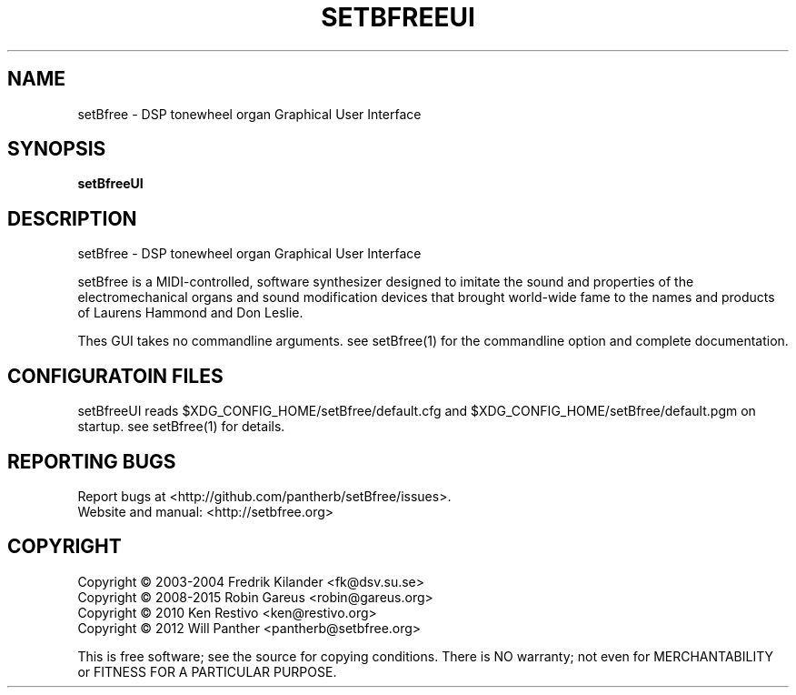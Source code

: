.TH SETBFREEUI "1" "Feb 2015" "setBfreeUI 0.8" "User Commands"
.SH NAME
setBfree \- DSP tonewheel organ Graphical User Interface
.SH SYNOPSIS
.B setBfreeUI
.SH DESCRIPTION
setBfree \- DSP tonewheel organ Graphical User Interface
.PP
setBfree is a MIDI\-controlled, software synthesizer designed to imitate
the sound and properties of the electromechanical organs and sound
modification devices that brought world\-wide fame to the names and
products of Laurens Hammond and Don Leslie.
.PP
Thes GUI takes no commandline arguments. see setBfree(1) for the 
commandline option and complete documentation.
.SH "CONFIGURATOIN FILES"
setBfreeUI reads $XDG_CONFIG_HOME/setBfree/default.cfg and
$XDG_CONFIG_HOME/setBfree/default.pgm on startup. see setBfree(1)
for details.
.SH "REPORTING BUGS"
Report bugs at <http://github.com/pantherb/setBfree/issues>.
.br
Website and manual: <http://setbfree.org>
.SH COPYRIGHT
Copyright \(co 2003\-2004 Fredrik Kilander <fk@dsv.su.se>
.br
Copyright \(co 2008\-2015 Robin Gareus <robin@gareus.org>
.br
Copyright \(co 2010 Ken Restivo <ken@restivo.org>
.br
Copyright \(co 2012 Will Panther <pantherb@setbfree.org>
.PP
.br
This is free software; see the source for copying conditions.  There is NO
warranty; not even for MERCHANTABILITY or FITNESS FOR A PARTICULAR PURPOSE.
